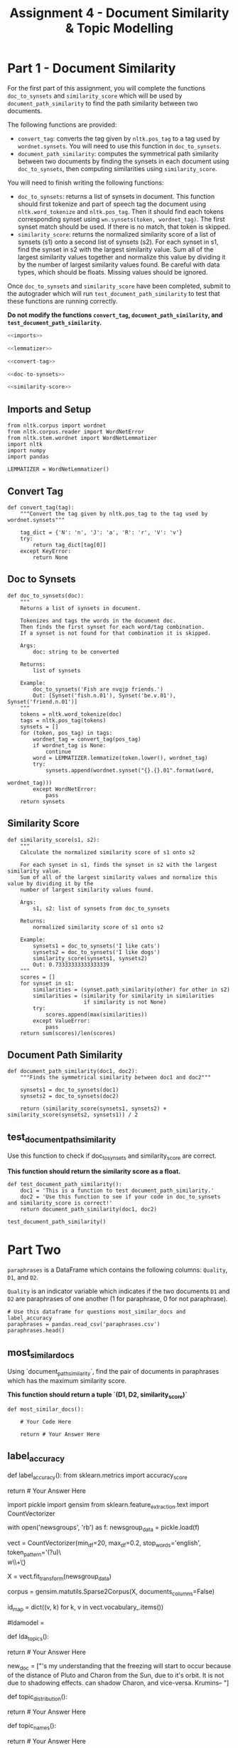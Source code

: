 #+TITLE: Assignment 4 - Document Similarity & Topic Modelling

* Part 1 - Document Similarity

For the first part of this assignment, you will complete the functions =doc_to_synsets= and =similarity_score= which will be used by =document_path_similarity= to find the path similarity between two documents.

The following functions are provided:
 - =convert_tag=: converts the tag given by =nltk.pos_tag= to a tag used by =wordnet.synsets=. You will need to use this function in =doc_to_synsets=.
 - =document_path_similarity=: computes the symmetrical path similarity between two documents by finding the synsets in each document using =doc_to_synsets=, then computing similarities using =similarity_score=.

You will need to finish writing the following functions:
 - =doc_to_synsets=: returns a list of synsets in document. This function should first tokenize and part of speech tag the document using =nltk.word_tokenize= and =nltk.pos_tag=. Then it should find each tokens corresponding synset using =wn.synsets(token, wordnet_tag)=. The first synset match should be used. If there is no match, that token is skipped.
 - =similarity_score=: returns the normalized similarity score of a list of synsets (s1) onto a second list of synsets (s2). For each synset in s1, find the synset in s2 with the largest similarity value. Sum all of the largest similarity values together and normalize this value by dividing it by the number of largest similarity values found. Be careful with data types, which should be floats. Missing values should be ignored.

Once =doc_to_synsets= and =similarity_score= have been completed, submit to the autograder which will run =test_document_path_similarity= to test that these functions are running correctly. 

*Do not modify the functions =convert_tag=, =document_path_similarity=, and =test_document_path_similarity=.*

#+BEGIN_SRC python :tangle assignment_4.py
<<imports>>

<<lemmatizer>>

<<convert-tag>>

<<doc-to-synsets>>

<<similarity-score>>
#+END_SRC

#+RESULTS:

** Imports and Setup

#+BEGIN_SRC ipython :session assignment4 :results none :noweb-ref imports
from nltk.corpus import wordnet
from nltk.corpus.reader import WordNetError
from nltk.stem.wordnet import WordNetLemmatizer
import nltk
import numpy
import pandas
#+END_SRC

#+BEGIN_SRC ipython :session assignment4 :results none :noweb-ref lemmatizer
LEMMATIZER = WordNetLemmatizer()
#+END_SRC

** Convert Tag

#+BEGIN_SRC ipython :session assignment4 :results none :noweb-ref convert-tag
def convert_tag(tag):
    """Convert the tag given by nltk.pos_tag to the tag used by wordnet.synsets"""
    
    tag_dict = {'N': 'n', 'J': 'a', 'R': 'r', 'V': 'v'}
    try:
        return tag_dict[tag[0]]
    except KeyError:
        return None
#+END_SRC

** Doc to Synsets

#+BEGIN_SRC ipython :session assignment4 :results none :noweb-ref doc-to-synsets
def doc_to_synsets(doc):
    """
    Returns a list of synsets in document.

    Tokenizes and tags the words in the document doc.
    Then finds the first synset for each word/tag combination.
    If a synset is not found for that combination it is skipped.

    Args:
        doc: string to be converted

    Returns:
        list of synsets

    Example:
        doc_to_synsets('Fish are nvqjp friends.')
        Out: [Synset('fish.n.01'), Synset('be.v.01'), Synset('friend.n.01')]
    """
    tokens = nltk.word_tokenize(doc)
    tags = nltk.pos_tag(tokens)
    synsets = []
    for (token, pos_tag) in tags:
        wordnet_tag = convert_tag(pos_tag)
        if wordnet_tag is None:
            continue
        word = LEMMATIZER.lemmatize(token.lower(), wordnet_tag)
        try:
            synsets.append(wordnet.synset("{}.{}.01".format(word,
                                                            wordnet_tag)))
        except WordNetError:
            pass
    return synsets
#+END_SRC

** Similarity Score

#+BEGIN_SRC ipython :session assignment4 :results none :noweb-ref similarity-score
def similarity_score(s1, s2):
    """
    Calculate the normalized similarity score of s1 onto s2

    For each synset in s1, finds the synset in s2 with the largest similarity value.
    Sum of all of the largest similarity values and normalize this value by dividing it by the
    number of largest similarity values found.

    Args:
        s1, s2: list of synsets from doc_to_synsets

    Returns:
        normalized similarity score of s1 onto s2

    Example:
        synsets1 = doc_to_synsets('I like cats')
        synsets2 = doc_to_synsets('I like dogs')
        similarity_score(synsets1, synsets2)
        Out: 0.73333333333333339
    """
    scores = []
    for synset in s1:
        similarities = (synset.path_similarity(other) for other in s2)
        similarities = (similarity for similarity in similarities
                        if similarity is not None)
        try:
            scores.append(max(similarities))
        except ValueError:
            pass
    return sum(scores)/len(scores)
#+END_SRC

** Document Path Similarity

#+BEGIN_SRC ipython :session assignment4 :results none
def document_path_similarity(doc1, doc2):
    """Finds the symmetrical similarity between doc1 and doc2"""

    synsets1 = doc_to_synsets(doc1)
    synsets2 = doc_to_synsets(doc2)

    return (similarity_score(synsets1, synsets2) + similarity_score(synsets2, synsets1)) / 2
#+END_SRC

** test_document_path_similarity

Use this function to check if doc_to_synsets and similarity_score are correct.

*This function should return the similarity score as a float.*

#+BEGIN_SRC ipython :session assignment4 :results none
def test_document_path_similarity():
    doc1 = 'This is a function to test document_path_similarity.'
    doc2 = 'Use this function to see if your code in doc_to_synsets     and similarity_score is correct!'
    return document_path_similarity(doc1, doc2)
#+END_SRC

#+BEGIN_SRC ipython :session assignment4
test_document_path_similarity()
#+END_SRC

#+RESULTS:
: 0.6392857142857143

* Part Two
=paraphrases= is a DataFrame which contains the following columns: =Quality=, =D1=, and =D2=.

=Quality= is an indicator variable which indicates if the two documents =D1= and =D2= are paraphrases of one another (1 for paraphrase, 0 for not paraphrase).

#+BEGIN_SRC ipython :session assignment4
# Use this dataframe for questions most_similar_docs and label_accuracy
paraphrases = pandas.read_csv('paraphrases.csv')
paraphrases.head()
#+END_SRC

#+RESULTS:
#+begin_example
   Quality                                                 D1  \
0        1  Ms Stewart, the chief executive, was not expec...   
1        1  After more than two years' detention under the...   
2        1  "It still remains to be seen whether the reven...   
3        0  And it's going to be a wild ride," said Allan ...   
4        1  The cards are issued by Mexico's consulates to...   

                                                  D2  
0  Ms Stewart, 61, its chief executive officer an...  
1  After more than two years in detention by the ...  
2  "It remains to be seen whether the revenue rec...  
3  Now the rest is just mechanical," said Allan H...  
4  The card is issued by Mexico's consulates to i...  
#+end_example

** most_similar_docs
        
Using `document_path_similarity`, find the pair of documents in paraphrases which has the maximum similarity score.

*This function should return a tuple `(D1, D2, similarity_score)`*

#+BEGIN_SRC ipython :session assignment4 :results none
def most_similar_docs():
    
    # Your Code Here
    
    return # Your Answer Here
#+END_SRC

** label_accuracy

# Provide labels for the twenty pairs of documents by computing the similarity for each pair using `document_path_similarity`. Let the classifier rule be that if the score is greater than 0.75, label is paraphrase (1), else label is not paraphrase (0). Report accuracy of the classifier using scikit-learn's accuracy_score.
# 
# *This function should return a float.*

# In[ ]:


def label_accuracy():
    from sklearn.metrics import accuracy_score

    # Your Code Here
    
    return # Your Answer Here


# ## Part 2 - Topic Modelling
# 
# For the second part of this assignment, you will use Gensim's LDA (Latent Dirichlet Allocation) model to model topics in `newsgroup_data`. You will first need to finish the code in the cell below by using gensim.models.ldamodel.LdaModel constructor to estimate LDA model parameters on the corpus, and save to the variable `ldamodel`. Extract 10 topics using `corpus` and `id_map`, and with `passes=25` and `random_state=34`.

# In[ ]:


import pickle
import gensim
from sklearn.feature_extraction.text import CountVectorizer

# Load the list of documents
with open('newsgroups', 'rb') as f:
    newsgroup_data = pickle.load(f)

# Use CountVectorizor to find three letter tokens, remove stop_words, 
# remove tokens that don't appear in at least 20 documents,
# remove tokens that appear in more than 20% of the documents
vect = CountVectorizer(min_df=20, max_df=0.2, stop_words='english', 
                       token_pattern='(?u)\\b\\w\\w\\w+\\b')
# Fit and transform
X = vect.fit_transform(newsgroup_data)

# Convert sparse matrix to gensim corpus.
corpus = gensim.matutils.Sparse2Corpus(X, documents_columns=False)

# Mapping from word IDs to words (To be used in LdaModel's id2word parameter)
id_map = dict((v, k) for k, v in vect.vocabulary_.items())


# In[ ]:


# Use the gensim.models.ldamodel.LdaModel constructor to estimate 
# LDA model parameters on the corpus, and save to the variable `ldamodel`

# Your code here:
#ldamodel = 


# ### lda_topics
# 
# Using `ldamodel`, find a list of the 10 topics and the most significant 10 words in each topic. This should be structured as a list of 10 tuples where each tuple takes on the form:
# 
# `(9, '0.068*"space" + 0.036*"nasa" + 0.021*"science" + 0.020*"edu" + 0.019*"data" + 0.017*"shuttle" + 0.015*"launch" + 0.015*"available" + 0.014*"center" + 0.014*"sci"')`
# 
# for example.
# 
# *This function should return a list of tuples.*

# In[ ]:


def lda_topics():
    
    # Your Code Here
    
    return # Your Answer Here


# ### topic_distribution
# 
# For the new document `new_doc`, find the topic distribution. Remember to use vect.transform on the the new doc, and Sparse2Corpus to convert the sparse matrix to gensim corpus.
# 
# *This function should return a list of tuples, where each tuple is `(#topic, probability)`*

# In[ ]:


new_doc = ["\n\nIt's my understanding that the freezing will start to occur because of the\ngrowing distance of Pluto and Charon from the Sun, due to it's\nelliptical orbit. It is not due to shadowing effects. \n\n\nPluto can shadow Charon, and vice-versa.\n\nGeorge Krumins\n-- "]


# In[ ]:


def topic_distribution():
    
    # Your Code Here
    
    return # Your Answer Here


# ### topic_names
# 
# From the list of the following given topics, assign topic names to the topics you found. If none of these names best matches the topics you found, create a new 1-3 word "title" for the topic.
# 
# Topics: Health, Science, Automobiles, Politics, Government, Travel, Computers & IT, Sports, Business, Society & Lifestyle, Religion, Education.
# 
# *This function should return a list of 10 strings.*

# In[ ]:


def topic_names():
    
    # Your Code Here
    
    return # Your Answer Here

